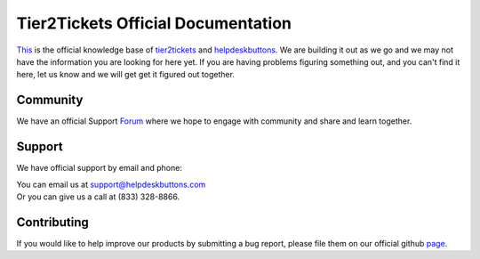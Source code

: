 
************************************
Tier2Tickets Official Documentation
************************************

This_ is the official knowledge base of tier2tickets_ and helpdeskbuttons_. We are building it out as we go and we may not have the information you are looking for here yet. If you are having problems figuring something out, and you can't find it here, let us know and we will get get it figured out together. 


.. _This: http://docs.tier2tickets.com
.. _tier2tickets: http://tier2tickets.com
.. _helpdeskbuttons: http://helpdeskbuttons.com


Community
=============

We have an official Support Forum_ where we hope to engage with community and share and learn together.

.. _Forum: https://community.tier2tickets.com/


Support
=============

We have official support by email and phone:

| You can email us at support@helpdeskbuttons.com
| Or you can give us a call at (833) 328-8866.


Contributing
============

If you would like to help improve our products by submitting a bug report, please 
file them on our official github page_.



.. _page: https://github.com/tier2tickets/feedback/issues

